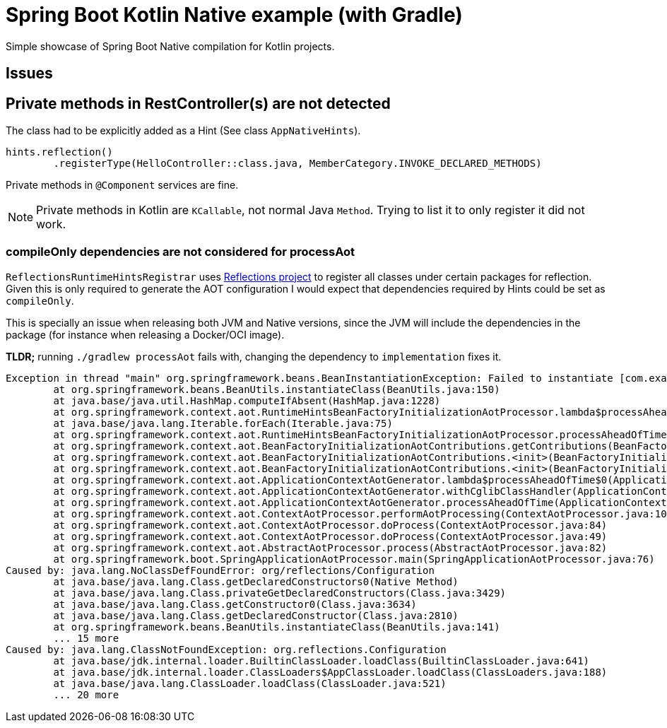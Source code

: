 = Spring Boot Kotlin Native example (with Gradle)

Simple showcase of Spring Boot Native compilation for Kotlin projects.

== Issues

== Private methods in RestController(s) are not detected

The class had to be explicitly added as a Hint (See class `AppNativeHints`).

```kotlin
hints.reflection()
        .registerType(HelloController::class.java, MemberCategory.INVOKE_DECLARED_METHODS)
```

Private methods in `@Component` services are fine.


NOTE: Private methods in Kotlin are `KCallable`, not normal Java `Method`.
Trying to list it to only register it did not work.

=== compileOnly dependencies are not considered for processAot

`ReflectionsRuntimeHintsRegistrar` uses https://github.com/ronmamo/reflections[Reflections project] to register all classes under certain packages for reflection.
Given this is only required to generate the AOT configuration I would expect that dependencies required by Hints could be set as `compileOnly`.

This is specially an issue when releasing both JVM and Native versions, since the JVM will include the dependencies in the package (for instance when releasing a Docker/OCI image).

**TLDR;** running `./gradlew processAot` fails with, changing the dependency to `implementation` fixes it.

```
Exception in thread "main" org.springframework.beans.BeanInstantiationException: Failed to instantiate [com.example.demokotlinnative.aot.ReflectionsRuntimeHintsRegistrar]: Unresolvable class definition
        at org.springframework.beans.BeanUtils.instantiateClass(BeanUtils.java:150)
        at java.base/java.util.HashMap.computeIfAbsent(HashMap.java:1228)
        at org.springframework.context.aot.RuntimeHintsBeanFactoryInitializationAotProcessor.lambda$processAheadOfTime$1(RuntimeHintsBeanFactoryInitializationAotProcessor.java:63)
        at java.base/java.lang.Iterable.forEach(Iterable.java:75)
        at org.springframework.context.aot.RuntimeHintsBeanFactoryInitializationAotProcessor.processAheadOfTime(RuntimeHintsBeanFactoryInitializationAotProcessor.java:62)
        at org.springframework.context.aot.BeanFactoryInitializationAotContributions.getContributions(BeanFactoryInitializationAotContributions.java:67)
        at org.springframework.context.aot.BeanFactoryInitializationAotContributions.<init>(BeanFactoryInitializationAotContributions.java:49)
        at org.springframework.context.aot.BeanFactoryInitializationAotContributions.<init>(BeanFactoryInitializationAotContributions.java:44)
        at org.springframework.context.aot.ApplicationContextAotGenerator.lambda$processAheadOfTime$0(ApplicationContextAotGenerator.java:58)
        at org.springframework.context.aot.ApplicationContextAotGenerator.withCglibClassHandler(ApplicationContextAotGenerator.java:67)
        at org.springframework.context.aot.ApplicationContextAotGenerator.processAheadOfTime(ApplicationContextAotGenerator.java:53)
        at org.springframework.context.aot.ContextAotProcessor.performAotProcessing(ContextAotProcessor.java:106)
        at org.springframework.context.aot.ContextAotProcessor.doProcess(ContextAotProcessor.java:84)
        at org.springframework.context.aot.ContextAotProcessor.doProcess(ContextAotProcessor.java:49)
        at org.springframework.context.aot.AbstractAotProcessor.process(AbstractAotProcessor.java:82)
        at org.springframework.boot.SpringApplicationAotProcessor.main(SpringApplicationAotProcessor.java:76)
Caused by: java.lang.NoClassDefFoundError: org/reflections/Configuration
        at java.base/java.lang.Class.getDeclaredConstructors0(Native Method)
        at java.base/java.lang.Class.privateGetDeclaredConstructors(Class.java:3429)
        at java.base/java.lang.Class.getConstructor0(Class.java:3634)
        at java.base/java.lang.Class.getDeclaredConstructor(Class.java:2810)
        at org.springframework.beans.BeanUtils.instantiateClass(BeanUtils.java:141)
        ... 15 more
Caused by: java.lang.ClassNotFoundException: org.reflections.Configuration
        at java.base/jdk.internal.loader.BuiltinClassLoader.loadClass(BuiltinClassLoader.java:641)
        at java.base/jdk.internal.loader.ClassLoaders$AppClassLoader.loadClass(ClassLoaders.java:188)
        at java.base/java.lang.ClassLoader.loadClass(ClassLoader.java:521)
        ... 20 more
```

